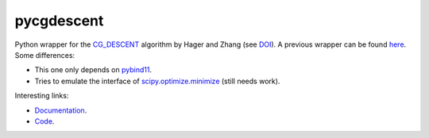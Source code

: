 pycgdescent
===========

.. |badge-ci| image:: https://github.com/alexfikl/pycgdescent/actions/workflows/ci.yml/badge.svg
    :alt: Build Status
    :target: https://github.com/alexfikl/pycgdescent/actions/workflows/ci.yml

.. |badge-rtd| image:: https://readthedocs.org/projects/pycgdescent/badge/?version=latest
    :alt: Documentation
    :target: https://pycgdescent.readthedocs.io/en/latest/?badge=latest

.. |badge-pypi| image:: https://badge.fury.io/py/pycgdescent.svg
    :alt: PyPI
    :target: https://pypi.org/project/pycgdescent/

.. |badge-license| image:: https://img.shields.io/badge/License-MIT-green.svg
    :target: https://spdx.org/licenses/MIT.html
    :alt: MIT License

.. |badge-reuse| image:: https://api.reuse.software/badge/github.com/alexfikl/pycgdescent
    :alt: REUSE
    :target: https://api.reuse.software/info/github.com/alexfikl/pycgdescent

|badge-ci| |badge-rtd| |badge-pypi| |badge-reuse|

Python wrapper for the `CG_DESCENT <https://people.clas.ufl.edu/hager/software/>`__
algorithm by Hager and Zhang (see `DOI <https://doi.org/10.1145/1132973.1132979>`__).
A previous wrapper can be found `here <https://github.com/martiniani-lab/PyCG_DESCENT>`__.
Some differences:

* This one only depends on `pybind11 <https://github.com/pybind/pybind11>`__.
* Tries to emulate the interface of `scipy.optimize.minimize <https://docs.scipy.org/doc/scipy/reference/generated/scipy.optimize.minimize.html>`__
  (still needs work).

Interesting links:

* `Documentation <https://pycgdescent.readthedocs.io/en/latest/>`__.
* `Code <https://github.com/alexfikl/pycgdescent>`__.
